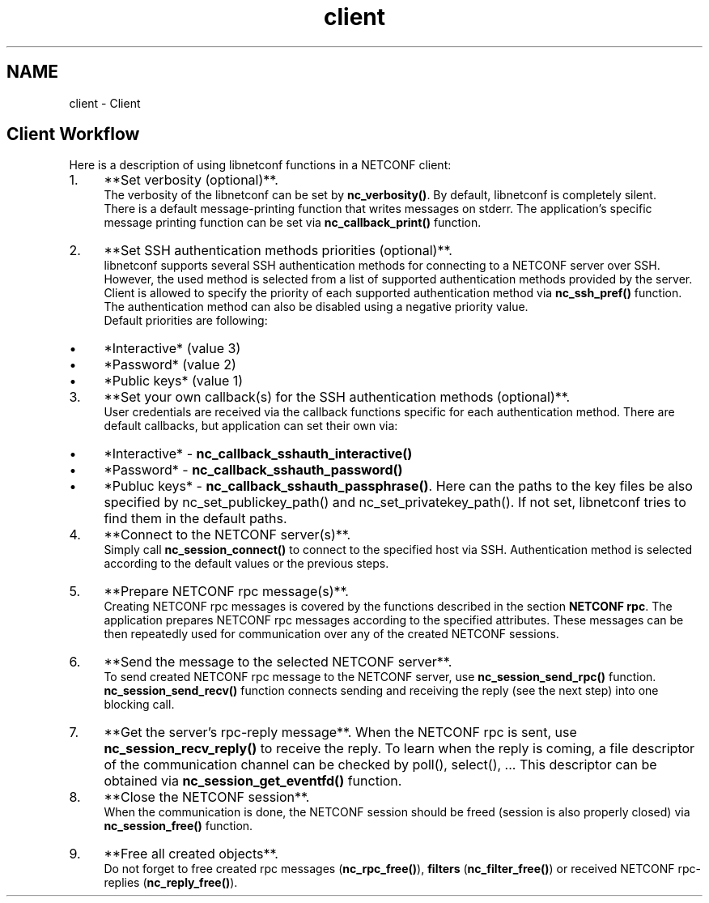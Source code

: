 .TH "client" 3 "Tue Mar 3 2015" "Version 0.9.0-48_trunk" "libnetconf" \" -*- nroff -*-
.ad l
.nh
.SH NAME
client \- Client 
.SH "Client Workflow"
.PP
Here is a description of using libnetconf functions in a NETCONF client:
.IP "1." 4
**Set verbosity (optional)**\&.
.br
 The verbosity of the libnetconf can be set by \fBnc_verbosity()\fP\&. By default, libnetconf is completely silent\&.
.br
 There is a default message-printing function that writes messages on stderr\&. The application's specific message printing function can be set via \fBnc_callback_print()\fP function\&.
.IP "2." 4
**Set SSH authentication methods priorities (optional)**\&.
.br
 libnetconf supports several SSH authentication methods for connecting to a NETCONF server over SSH\&. However, the used method is selected from a list of supported authentication methods provided by the server\&. Client is allowed to specify the priority of each supported authentication method via \fBnc_ssh_pref()\fP function\&. The authentication method can also be disabled using a negative priority value\&.
.br
 Default priorities are following:
.IP "  \(bu" 4
*Interactive* (value 3)
.IP "  \(bu" 4
*Password* (value 2)
.IP "  \(bu" 4
*Public keys* (value 1)
.PP

.IP "3." 4
**Set your own callback(s) for the SSH authentication methods (optional)**\&.
.br
 User credentials are received via the callback functions specific for each authentication method\&. There are default callbacks, but application can set their own via:
.IP "  \(bu" 4
*Interactive* - \fBnc_callback_sshauth_interactive()\fP
.IP "  \(bu" 4
*Password* - \fBnc_callback_sshauth_password()\fP
.IP "  \(bu" 4
*Publuc keys* - \fBnc_callback_sshauth_passphrase()\fP\&. Here can the paths to the key files be also specified by nc_set_publickey_path() and nc_set_privatekey_path()\&. If not set, libnetconf tries to find them in the default paths\&.
.PP

.IP "4." 4
**Connect to the NETCONF server(s)**\&.
.br
 Simply call \fBnc_session_connect()\fP to connect to the specified host via SSH\&. Authentication method is selected according to the default values or the previous steps\&.
.IP "5." 4
**Prepare NETCONF rpc message(s)**\&.
.br
 Creating NETCONF rpc messages is covered by the functions described in the section \fBNETCONF rpc\fP\&. The application prepares NETCONF rpc messages according to the specified attributes\&. These messages can be then repeatedly used for communication over any of the created NETCONF sessions\&.
.IP "6." 4
**Send the message to the selected NETCONF server**\&.
.br
 To send created NETCONF rpc message to the NETCONF server, use \fBnc_session_send_rpc()\fP function\&. \fBnc_session_send_recv()\fP function connects sending and receiving the reply (see the next step) into one blocking call\&.
.IP "7." 4
**Get the server's rpc-reply message**\&. When the NETCONF rpc is sent, use \fBnc_session_recv_reply()\fP to receive the reply\&. To learn when the reply is coming, a file descriptor of the communication channel can be checked by poll(), select(), \&.\&.\&. This descriptor can be obtained via \fBnc_session_get_eventfd()\fP function\&.
.IP "8." 4
**Close the NETCONF session**\&.
.br
 When the communication is done, the NETCONF session should be freed (session is also properly closed) via \fBnc_session_free()\fP function\&.
.IP "9." 4
**Free all created objects**\&.
.br
 Do not forget to free created rpc messages (\fBnc_rpc_free()\fP), \fBfilters\fP (\fBnc_filter_free()\fP) or received NETCONF rpc-replies (\fBnc_reply_free()\fP)\&. 
.PP

